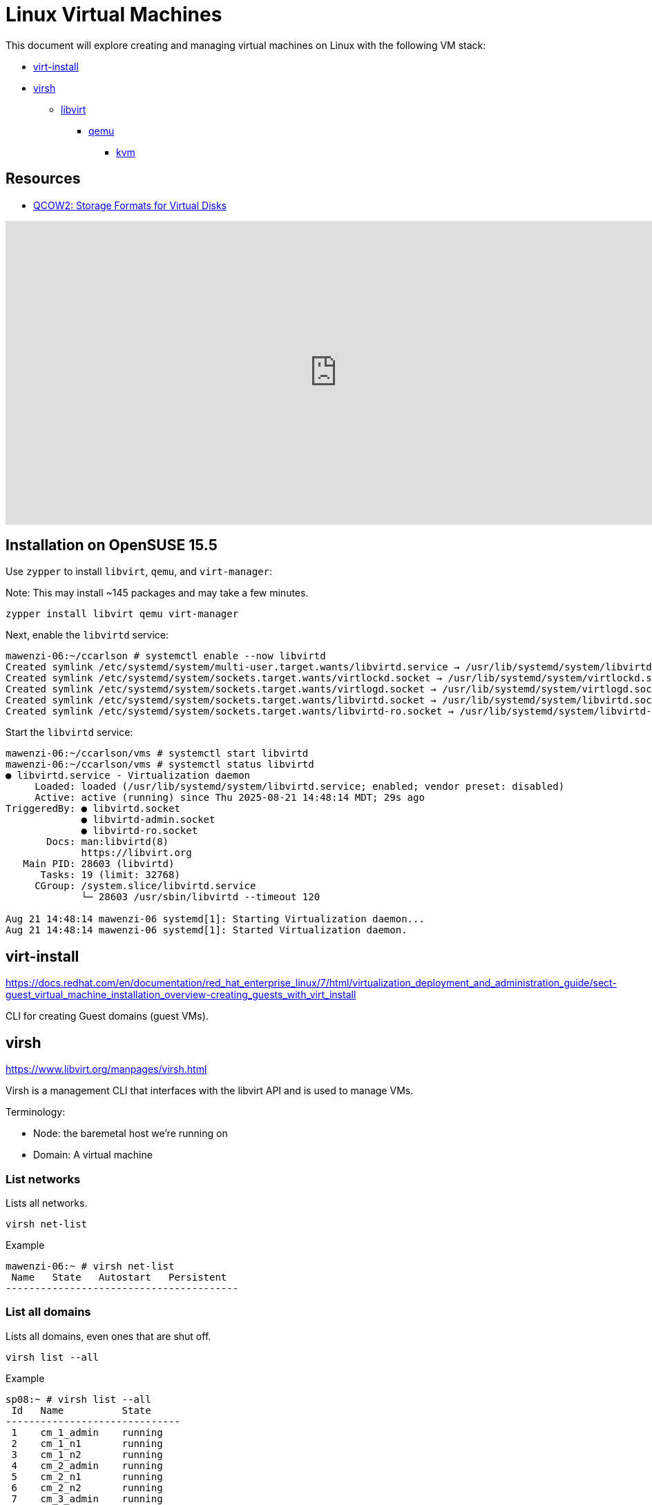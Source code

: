 = Linux Virtual Machines

:toc: auto

This document will explore creating and managing virtual machines on Linux with the following VM stack:

* https://docs.redhat.com/en/documentation/red_hat_enterprise_linux/7/html/virtualization_deployment_and_administration_guide/sect-guest_virtual_machine_installation_overview-creating_guests_with_virt_install[virt-install]
* https://www.libvirt.org/manpages/virsh.html[virsh]
** https://www.libvirt.org/[libvirt]
*** https://www.qemu.org/[qemu]
**** https://linux-kvm.org/page/Main_Page[kvm]

== Resources

* https://docs.redhat.com/en/documentation/red_hat_virtualization/4.3/html/technical_reference/qcow2[QCOW2: Storage Formats for Virtual Disks]

video::XLETE7hqbWc?si=HK3kKXfKUUNDEaeQ[youtube,width=960,height=440]

== Installation on OpenSUSE 15.5

Use `zypper` to install `libvirt`, `qemu`, and `virt-manager`:

Note: This may install ~145 packages and may take a few minutes.

[,bash]
----
zypper install libvirt qemu virt-manager
----

Next, enable the `libvirtd` service:

[,console]
----
mawenzi-06:~/ccarlson # systemctl enable --now libvirtd
Created symlink /etc/systemd/system/multi-user.target.wants/libvirtd.service → /usr/lib/systemd/system/libvirtd.service.
Created symlink /etc/systemd/system/sockets.target.wants/virtlockd.socket → /usr/lib/systemd/system/virtlockd.socket.
Created symlink /etc/systemd/system/sockets.target.wants/virtlogd.socket → /usr/lib/systemd/system/virtlogd.socket.
Created symlink /etc/systemd/system/sockets.target.wants/libvirtd.socket → /usr/lib/systemd/system/libvirtd.socket.
Created symlink /etc/systemd/system/sockets.target.wants/libvirtd-ro.socket → /usr/lib/systemd/system/libvirtd-ro.socket.
----

Start the `libvirtd` service:

[,console]
----
mawenzi-06:~/ccarlson/vms # systemctl start libvirtd
mawenzi-06:~/ccarlson/vms # systemctl status libvirtd
● libvirtd.service - Virtualization daemon
     Loaded: loaded (/usr/lib/systemd/system/libvirtd.service; enabled; vendor preset: disabled)
     Active: active (running) since Thu 2025-08-21 14:48:14 MDT; 29s ago
TriggeredBy: ● libvirtd.socket
             ● libvirtd-admin.socket
             ● libvirtd-ro.socket
       Docs: man:libvirtd(8)
             https://libvirt.org
   Main PID: 28603 (libvirtd)
      Tasks: 19 (limit: 32768)
     CGroup: /system.slice/libvirtd.service
             └─ 28603 /usr/sbin/libvirtd --timeout 120

Aug 21 14:48:14 mawenzi-06 systemd[1]: Starting Virtualization daemon...
Aug 21 14:48:14 mawenzi-06 systemd[1]: Started Virtualization daemon.
----

== virt-install

https://docs.redhat.com/en/documentation/red_hat_enterprise_linux/7/html/virtualization_deployment_and_administration_guide/sect-guest_virtual_machine_installation_overview-creating_guests_with_virt_install


CLI for creating Guest domains (guest VMs).

== virsh

https://www.libvirt.org/manpages/virsh.html

Virsh is a management CLI that interfaces with the libvirt API and is used to manage VMs.

Terminology:

* Node: the baremetal host we're running on
* Domain: A virtual machine

=== List networks

Lists all networks.

`virsh net-list`

.Example
[,console]
----
mawenzi-06:~ # virsh net-list
 Name   State   Autostart   Persistent
----------------------------------------
----


=== List all domains

Lists all domains, even ones that are shut off.

`virsh list --all`

.Example
[,console]
----
sp08:~ # virsh list --all
 Id   Name          State
------------------------------
 1    cm_1_admin    running
 2    cm_1_n1       running
 3    cm_1_n2       running
 4    cm_2_admin    running
 5    cm_2_n1       running
 6    cm_2_n2       running
 7    cm_3_admin    running
 8    cm_3_n1       running
 9    cm_3_n2       running
 -    cm_cc_admin   shut off
 -    daos_1_n1     shut off
 -    daos_1_n2     shut off
 -    daos_1_n3     shut off
 -    daos_1_n4     shut off
 -    daos_1_n5     shut off
----

=== Get summary information about domain

Shows information about a domain.

`virsh dominfo <domain>`

.Example
[,console]
----
sp08:~ # virsh dominfo cm_1_admin
Id:             1
Name:           cm_1_admin
UUID:           0b44a7e9-b0ee-430b-9a3d-a2bbdd9eeb8c
OS Type:        hvm
State:          running
CPU(s):         6
CPU time:       2940.9s
Max memory:     12582912 KiB
Used memory:    12582912 KiB
Persistent:     yes
Autostart:      disable
Managed save:   no
Security model: apparmor
Security DOI:   0
----

=== Get information about host

`virsh nodeinfo`

Shows information about our KVM host.

.Example
[,console]
----
sp08:~ # virsh nodeinfo
CPU model:           x86_64
CPU(s):              24
CPU frequency:       2510 MHz
CPU socket(s):       1
Core(s) per socket:  6
Thread(s) per core:  2
NUMA cell(s):        2
Memory size:         98783136 KiB
----

=== Start a domain

`virsh start <domain>`

Starts up a domain. Akin to booting up a node.

=== Autostart a domain

`virsh autostart <domain>`

Mark domain to automatically start when the host starts.

== libvirt

https://www.libvirt.org/




